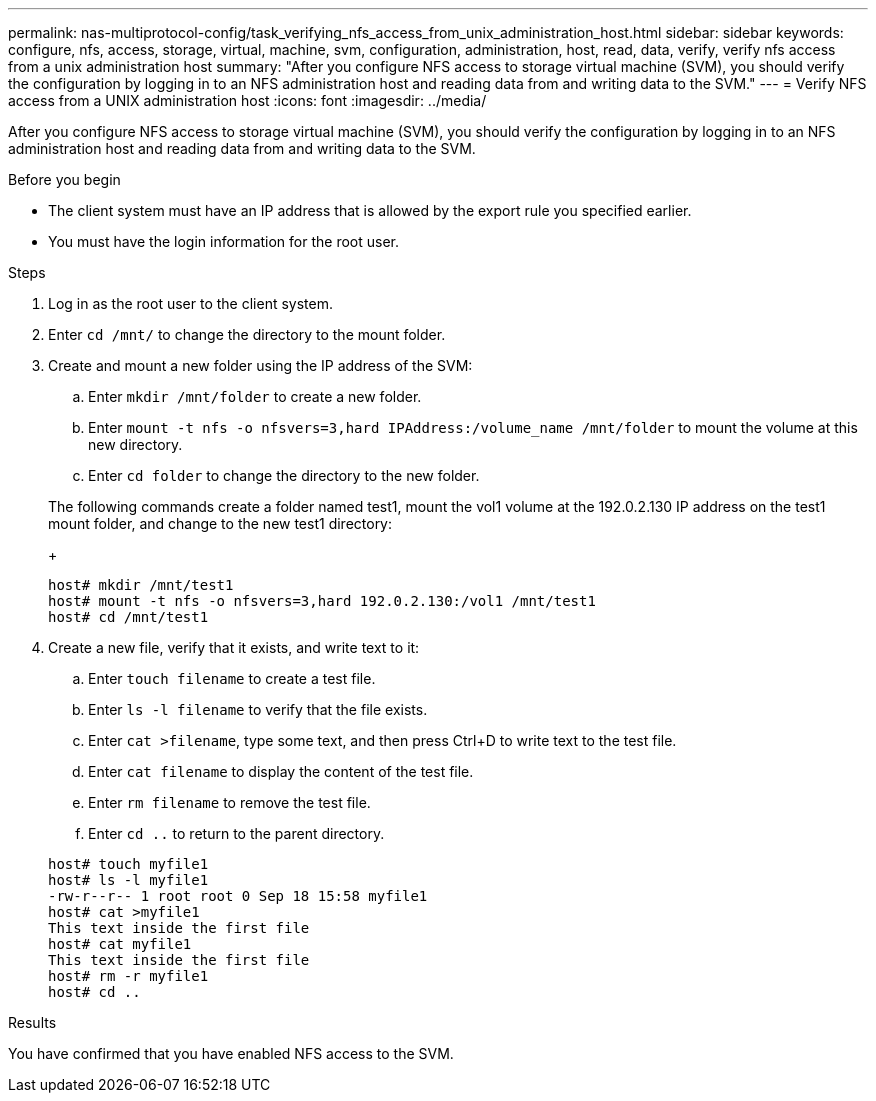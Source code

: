 ---
permalink: nas-multiprotocol-config/task_verifying_nfs_access_from_unix_administration_host.html
sidebar: sidebar
keywords: configure, nfs, access, storage, virtual, machine, svm, configuration, administration, host, read, data, verify, verify nfs access from a unix administration host
summary: "After you configure NFS access to storage virtual machine (SVM), you should verify the configuration by logging in to an NFS administration host and reading data from and writing data to the SVM."
---
= Verify NFS access from a UNIX administration host
:icons: font
:imagesdir: ../media/

[.lead]
After you configure NFS access to storage virtual machine (SVM), you should verify the configuration by logging in to an NFS administration host and reading data from and writing data to the SVM.

.Before you begin

* The client system must have an IP address that is allowed by the export rule you specified earlier.
* You must have the login information for the root user.

.Steps

. Log in as the root user to the client system.
. Enter `cd /mnt/` to change the directory to the mount folder.
. Create and mount a new folder using the IP address of the SVM:
 .. Enter `mkdir /mnt/folder` to create a new folder.
 .. Enter `mount -t nfs -o nfsvers=3,hard IPAddress:/volume_name /mnt/folder` to mount the volume at this new directory.
 .. Enter `cd folder` to change the directory to the new folder.

+
The following commands create a folder named test1, mount the vol1 volume at the 192.0.2.130 IP address on the test1 mount folder, and change to the new test1 directory:
+
----
host# mkdir /mnt/test1
host# mount -t nfs -o nfsvers=3,hard 192.0.2.130:/vol1 /mnt/test1
host# cd /mnt/test1
----
. Create a new file, verify that it exists, and write text to it:
 .. Enter `touch filename` to create a test file.
 .. Enter `ls -l filename` to verify that the file exists.
 .. Enter `cat >filename`, type some text, and then press Ctrl+D to write text to the test file.
 .. Enter `cat filename` to display the content of the test file.
 .. Enter `rm filename` to remove the test file.
 .. Enter `cd ..` to return to the parent directory.

+
----
host# touch myfile1
host# ls -l myfile1
-rw-r--r-- 1 root root 0 Sep 18 15:58 myfile1
host# cat >myfile1
This text inside the first file
host# cat myfile1
This text inside the first file
host# rm -r myfile1
host# cd ..
----

.Results

You have confirmed that you have enabled NFS access to the SVM.
